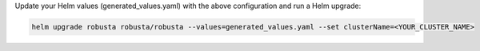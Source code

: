 

Update your Helm values (generated_values.yaml) with the above configuration and run a Helm upgrade:

.. code-block:: bash

    helm upgrade robusta robusta/robusta --values=generated_values.yaml --set clusterName=<YOUR_CLUSTER_NAME>
